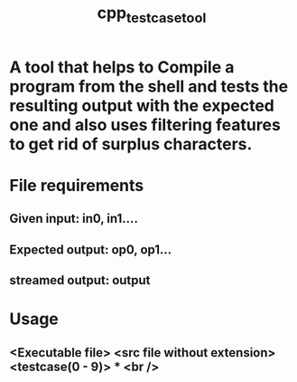 #+TITLE: cpp_testcase_tool

* A tool that helps to Compile a program from the shell and tests the resulting output with the expected one and also uses filtering features to get rid of surplus characters.

* File requirements
** Given input: in0, in1....
** Expected output: op0, op1...
** streamed output: output

* Usage
** <Executable file> <src file without extension> <testcase(0 - 9)> * <br />
